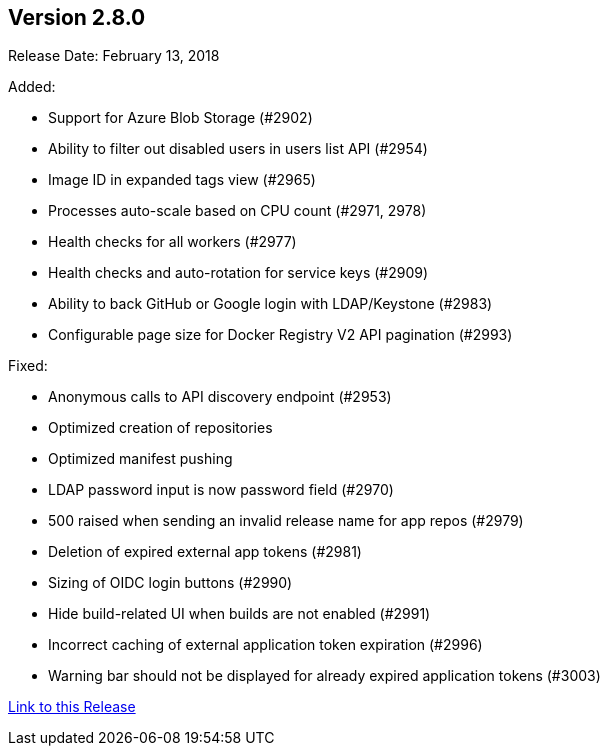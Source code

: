[[rn-2-800]]
== Version 2.8.0

Release Date: February 13, 2018

Added:

* Support for Azure Blob Storage (#2902)
* Ability to filter out disabled users in users list API (#2954)
* Image ID in expanded tags view (#2965)
* Processes auto-scale based on CPU count (#2971, 2978)
* Health checks for all workers (#2977)
* Health checks and auto-rotation for service keys (#2909)
* Ability to back GitHub or Google login with LDAP/Keystone (#2983)
* Configurable page size for Docker Registry V2 API pagination (#2993)

Fixed:

* Anonymous calls to API discovery endpoint (#2953)
* Optimized creation of repositories
* Optimized manifest pushing
* LDAP password input is now password field (#2970)
* 500 raised when sending an invalid release name for app repos (#2979)
* Deletion of expired external app tokens (#2981)
* Sizing of OIDC login buttons (#2990)
* Hide build-related UI when builds are not enabled (#2991)
* Incorrect caching of external application token expiration (#2996)
* Warning bar should not be displayed for already expired application tokens (#3003)


link:https://access.redhat.com/documentation/en-us/red_hat_quay/3/html-single/red_hat_quay_release_notes#rn-2-800[Link to this Release]
